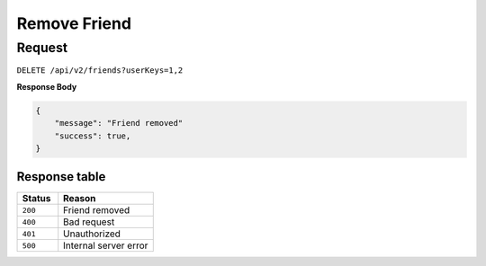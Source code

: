 Remove Friend
=============

Request
-------

``DELETE /api/v2/friends?userKeys=1,2``

**Response Body**

.. code-block:: json

    {
        "message": "Friend removed"
        "success": true,
    }

Response table
**************

.. list-table::
    :widths: 30 70
    :header-rows: 1

    * - Status 
      - Reason
    * - ``200``
      - Friend removed
    * - ``400``
      - Bad request
    * - ``401``
      - Unauthorized
    * - ``500``
      - Internal server error
